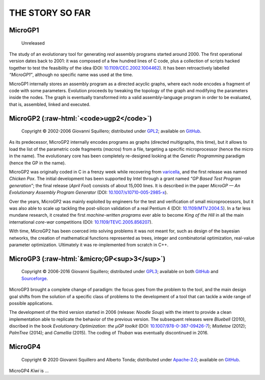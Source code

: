 .. MicroGP4 documentation

.. role::  raw-html(raw)
    :format: html

THE STORY SO FAR
================

MicroGP1
--------

   Unreleased

The study of an evolutionary tool for generating *real* assembly
programs started around 2000. The first operational version dates back
to 2001: it was composed of a few hundred lines of C code, plus a
collection of scripts hacked together to test the feasibility of the
idea (DOI:
`10.1109/CEC.2002.1004462 <http://dx.doi.org/10.1109/CEC.2002.1004462>`__).
It has been retroactively labelled *“MicroGP1”*, although no specific
name was used at the time.

MicroGP1 internally stores an assembly program as a directed acyclic
graphs, where each node encodes a fragment of code with some parameters.
Evolution proceeds by tweaking the topology of the graph and modifying
the parameters inside the nodes. The graph is eventually transformed
into a valid assembly-language program in order to be evaluated, that
is, assembled, linked and executed.

MicroGP2 (:raw-html:`<code>ugp2</code>`)
----------------------------------------

   Copyright © 2002-2006 Giovanni Squillero; distributed under
   `GPL2 <https://www.tldrlegal.com/l/gpl2>`__; available on
   `GitHub <https://github.com/squillero/microgp2>`__.

As its predecessor, MicroGP2 internally encodes programs as graphs
(directed multigraphs, this time), but it allows to load the list of the
parametric code fragments (*macros*) from a file, targeting a specific
microprocessor (hence the micro in the name). The evolutionary core has
been completely re-designed looking at the *Genetic Programming*
paradigm (hence the GP in the name).

MicroGP2 was originally coded in C in a frenzy week while recovering
from `varicella <https://en.wikipedia.org/wiki/Chickenpox>`__, and the
first release was named *Chicken Pox*. The initial development has been
supported by Intel through a grant named *“GP Based Test Program
generation”*; the final release (*April Fool*) consists of about 15,000
lines. It is described in the paper *MicroGP — An Evolutionary Assembly
Program Generator* (DOI:
`10.1007/s10710-005-2985-x <http://dx.doi.org/10.1007/s10710-005-2985-x>`__).

Over the years, MicroGP2 was mainly exploited by engineers for the test
and verification of small microprocessors, but it was also able to scale
up tackling the post-silicon validation of a real Pentium 4 (DOI:
`10.1109/MTV.2004.5 <http://dx.doi.org/10.1109/MTV.2004.5>`__). In a far
less mundane research, it created the first *machine-written programs*
ever able to become *King of the Hill* in all the main international
*core-war* competitions (DOI:
`10.1109/TEVC.2005.856207 <http://dx.doi.org/10.1109/TEVC.2005.856207>`__).

With time, MicroGP2 has been coerced into solving problems it was not
meant for, such as design of the bayesian networks, the creation of
mathematical functions represented as trees, integer and combinatorial
optimization, real-value parameter optimization. Ultimately it was
re-implemented from scratch in C++.

MicroGP3 (:raw-html:`&micro;GP<sup>3</sup>`)
--------------------------------------------

   Copyright © 2006-2016 Giovanni Squillero; distributed under
   `GPL3 <https://www.tldrlegal.com/l/gpl-3.0>`__; available on both
   `GitHub <https://github.com/squillero/microgp3>`__ and
   `Sourceforge <https://sourceforge.net/projects/ugp3/>`__.

MicroGP3 brought a complete change of paradigm: the focus goes from the
problem to the tool, and the main design goal shifts from the solution
of a specific class of problems to the development of a tool that can
tackle a wide range of possible applications.

The development of the third version started in 2006 (release: *Noodle
Soup*) with the intent to provide a clean implementation able to
replicate the behavior of the previous version. The subsequent releases
were *Bluebell* (2010), discribed in the book *Evolutionary
Optimization: the µGP toolkit* (DOI:
`10.1007/978-0-387-09426-7 <https://www.doi.org/10.1007/978-0-387-09426-7>`__);
*Mistletoe* (2012); *PalmTree* (2014); and *Camellia* (2015). The coding
of *Thuban* was eventually discontinued in 2016.

MicroGP4
--------

   Copyright © 2020 Giovanni Squillero and Alberto Tonda; distributed
   under `Apache-2.0 <https://www.tldrlegal.com/l/apache2>`__; available
   on `GitHub <https://github.com/squillero/microgp4>`__.

MicroGP4 *Kiwi* is …
